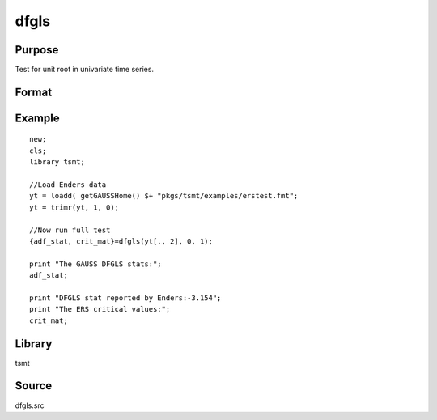 dfgls
=====

Purpose
-------
Test for unit root in univariate time series.

Format
------
.. function:: { t_stat, z_crit } = dfgls(y[, max_lags, trend])

   :param y: data. 
   :type y: Nx1 vector

   :param max_lags: Optional input, maximum number of lags to be tested. Default = 0.
   :type max_lags: scalar

   :param trend: Optional input, 0 = no trend, 1 = trend. Default = 0.
   :type trend: scalar

   :return tstat: AR(1) *t*-statistic. 
   :rtype tstat: matrix

   :return zcrit: Elliot, Rothenberg and Stock (1996) critical values for the GLS detrended unit root test at the 1%, 2.5%, 5%, and 10% significance level.
   :rtype zcrit: matrix

Example
-------

::

   new;
   cls;
   library tsmt;

   //Load Enders data
   yt = loadd( getGAUSSHome() $+ "pkgs/tsmt/examples/erstest.fmt";
   yt = trimr(yt, 1, 0);

   //Now run full test
   {adf_stat, crit_mat}=dfgls(yt[., 2], 0, 1);

   print "The GAUSS DFGLS stats:";
   adf_stat;

   print "DFGLS stat reported by Enders:-3.154";
   print "The ERS critical values:"; 
   crit_mat;


Library
-------
tsmt

Source
------
dfgls.src
